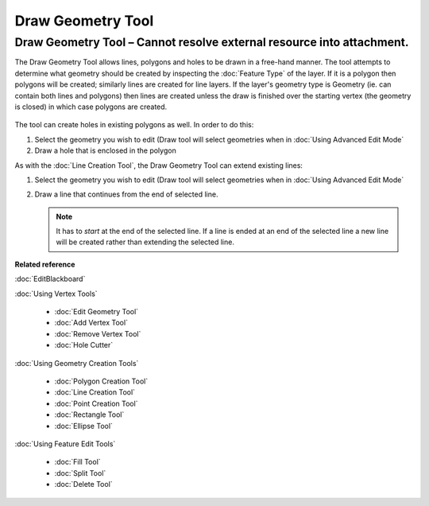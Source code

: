 Draw Geometry Tool
##################

Draw Geometry Tool – Cannot resolve external resource into attachment.
~~~~~~~~~~~~~~~~~~~~~~~~~~~~~~~~~~~~~~~~~~~~~~~~~~~~~~~~~~~~~~~~~~~~~~

The Draw Geometry Tool allows lines, polygons and holes to be drawn in a free-hand manner. The tool
attempts to determine what geometry should be created by inspecting the :doc:`Feature Type` of the layer. If it is a polygon then polygons will be created;
similarly lines are created for line layers. If the layer's geometry type is Geometry (ie. can
contain both lines and polygons) then lines are created unless the draw is finished over the
starting vertex (the geometry is closed) in which case polygons are created.

.. figure:: /images/draw_geometry_tool/drawGeom.png
   :align: center
   :alt: 

The tool can create holes in existing polygons as well. In order to do this:

#. Select the geometry you wish to edit (Draw tool will select geometries when in :doc:`Using Advanced Edit Mode`
#. Draw a hole that is enclosed in the polygon

As with the :doc:`Line Creation Tool`, the Draw Geometry Tool can extend existing lines:

1. Select the geometry you wish to edit (Draw tool will select geometries when in :doc:`Using Advanced Edit Mode`
#. Draw a line that continues from the end of selected line.
 
   .. note::
      It has to *start* at the end of the selected line. If a line is ended at an end of the
      selected line a new line will be created rather than extending the selected line.

**Related reference**

:doc:`EditBlackboard`

:doc:`Using Vertex Tools`

  * :doc:`Edit Geometry Tool`

  * :doc:`Add Vertex Tool`

  * :doc:`Remove Vertex Tool`

  * :doc:`Hole Cutter`


:doc:`Using Geometry Creation Tools`

  * :doc:`Polygon Creation Tool`

  * :doc:`Line Creation Tool`

  * :doc:`Point Creation Tool`

  * :doc:`Rectangle Tool`

  * :doc:`Ellipse Tool`


:doc:`Using Feature Edit Tools`

  * :doc:`Fill Tool`

  * :doc:`Split Tool`

  * :doc:`Delete Tool`
